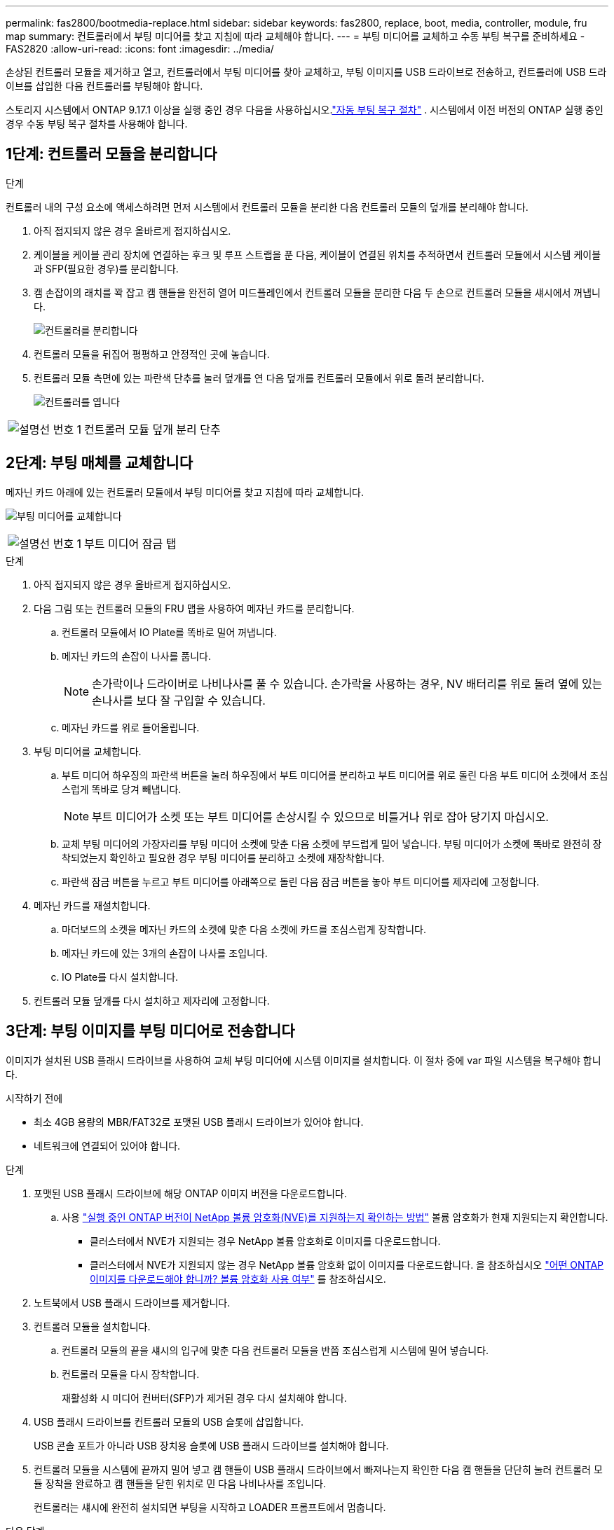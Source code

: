 ---
permalink: fas2800/bootmedia-replace.html 
sidebar: sidebar 
keywords: fas2800, replace, boot, media, controller, module, fru map 
summary: 컨트롤러에서 부팅 미디어를 찾고 지침에 따라 교체해야 합니다. 
---
= 부팅 미디어를 교체하고 수동 부팅 복구를 준비하세요 - FAS2820
:allow-uri-read: 
:icons: font
:imagesdir: ../media/


[role="lead"]
손상된 컨트롤러 모듈을 제거하고 열고, 컨트롤러에서 부팅 미디어를 찾아 교체하고, 부팅 이미지를 USB 드라이브로 전송하고, 컨트롤러에 USB 드라이브를 삽입한 다음 컨트롤러를 부팅해야 합니다.

스토리지 시스템에서 ONTAP 9.17.1 이상을 실행 중인 경우 다음을 사용하십시오.link:bootmedia-replace-workflow-bmr.html["자동 부팅 복구 절차"] .  시스템에서 이전 버전의 ONTAP 실행 중인 경우 수동 부팅 복구 절차를 사용해야 합니다.



== 1단계: 컨트롤러 모듈을 분리합니다

.단계
컨트롤러 내의 구성 요소에 액세스하려면 먼저 시스템에서 컨트롤러 모듈을 분리한 다음 컨트롤러 모듈의 덮개를 분리해야 합니다.

. 아직 접지되지 않은 경우 올바르게 접지하십시오.
. 케이블을 케이블 관리 장치에 연결하는 후크 및 루프 스트랩을 푼 다음, 케이블이 연결된 위치를 추적하면서 컨트롤러 모듈에서 시스템 케이블과 SFP(필요한 경우)를 분리합니다.
. 캠 손잡이의 래치를 꽉 잡고 캠 핸들을 완전히 열어 미드플레인에서 컨트롤러 모듈을 분리한 다음 두 손으로 컨트롤러 모듈을 섀시에서 꺼냅니다.
+
image::../media/drw_2850_pcm_remove_install_IEOPS-694.svg[컨트롤러를 분리합니다]

. 컨트롤러 모듈을 뒤집어 평평하고 안정적인 곳에 놓습니다.
. 컨트롤러 모듈 측면에 있는 파란색 단추를 눌러 덮개를 연 다음 덮개를 컨트롤러 모듈에서 위로 돌려 분리합니다.
+
image::../media/drw_2850_open_controller_module_cover_IEOPS-695.svg[컨트롤러를 엽니다]



[cols="1,2"]
|===


 a| 
image::../media/icon_round_1.png[설명선 번호 1]
 a| 
컨트롤러 모듈 덮개 분리 단추

|===


== 2단계: 부팅 매체를 교체합니다

메자닌 카드 아래에 있는 컨트롤러 모듈에서 부팅 미디어를 찾고 지침에 따라 교체합니다.

image:../media/drw_2850_replace_boot_media_IEOPS-696.svg["부팅 미디어를 교체합니다"]

[cols="1,2"]
|===


 a| 
image::../media/icon_round_1.png[설명선 번호 1]
 a| 
부트 미디어 잠금 탭

|===
.단계
. 아직 접지되지 않은 경우 올바르게 접지하십시오.
. 다음 그림 또는 컨트롤러 모듈의 FRU 맵을 사용하여 메자닌 카드를 분리합니다.
+
.. 컨트롤러 모듈에서 IO Plate를 똑바로 밀어 꺼냅니다.
.. 메자닌 카드의 손잡이 나사를 풉니다.
+

NOTE: 손가락이나 드라이버로 나비나사를 풀 수 있습니다. 손가락을 사용하는 경우, NV 배터리를 위로 돌려 옆에 있는 손나사를 보다 잘 구입할 수 있습니다.

.. 메자닌 카드를 위로 들어올립니다.


. 부팅 미디어를 교체합니다.
+
.. 부트 미디어 하우징의 파란색 버튼을 눌러 하우징에서 부트 미디어를 분리하고 부트 미디어를 위로 돌린 다음 부트 미디어 소켓에서 조심스럽게 똑바로 당겨 빼냅니다.
+

NOTE: 부트 미디어가 소켓 또는 부트 미디어를 손상시킬 수 있으므로 비틀거나 위로 잡아 당기지 마십시오.

.. 교체 부팅 미디어의 가장자리를 부팅 미디어 소켓에 맞춘 다음 소켓에 부드럽게 밀어 넣습니다.
부팅 미디어가 소켓에 똑바로 완전히 장착되었는지 확인하고 필요한 경우 부팅 미디어를 분리하고 소켓에 재장착합니다.
.. 파란색 잠금 버튼을 누르고 부트 미디어를 아래쪽으로 돌린 다음 잠금 버튼을 놓아 부트 미디어를 제자리에 고정합니다.


. 메자닌 카드를 재설치합니다.
+
.. 마더보드의 소켓을 메자닌 카드의 소켓에 맞춘 다음 소켓에 카드를 조심스럽게 장착합니다.
.. 메자닌 카드에 있는 3개의 손잡이 나사를 조입니다.
.. IO Plate를 다시 설치합니다.


. 컨트롤러 모듈 덮개를 다시 설치하고 제자리에 고정합니다.




== 3단계: 부팅 이미지를 부팅 미디어로 전송합니다

이미지가 설치된 USB 플래시 드라이브를 사용하여 교체 부팅 미디어에 시스템 이미지를 설치합니다. 이 절차 중에 var 파일 시스템을 복구해야 합니다.

.시작하기 전에
* 최소 4GB 용량의 MBR/FAT32로 포맷된 USB 플래시 드라이브가 있어야 합니다.
* 네트워크에 연결되어 있어야 합니다.


.단계
. 포맷된 USB 플래시 드라이브에 해당 ONTAP 이미지 버전을 다운로드합니다.
+
.. 사용 https://kb.netapp.com/onprem/ontap/dm/Encryption/How_to_determine_if_the_running_ONTAP_version_supports_NetApp_Volume_Encryption_(NVE)["실행 중인 ONTAP 버전이 NetApp 볼륨 암호화(NVE)를 지원하는지 확인하는 방법"^] 볼륨 암호화가 현재 지원되는지 확인합니다.
+
*** 클러스터에서 NVE가 지원되는 경우 NetApp 볼륨 암호화로 이미지를 다운로드합니다.
*** 클러스터에서 NVE가 지원되지 않는 경우 NetApp 볼륨 암호화 없이 이미지를 다운로드합니다.
을 참조하십시오 https://kb.netapp.com/onprem/ontap/os/Which_ONTAP_image_should_I_download%3F_With_or_without_Volume_Encryption%3F["어떤 ONTAP 이미지를 다운로드해야 합니까? 볼륨 암호화 사용 여부"^] 를 참조하십시오.




. 노트북에서 USB 플래시 드라이브를 제거합니다.
. 컨트롤러 모듈을 설치합니다.
+
.. 컨트롤러 모듈의 끝을 섀시의 입구에 맞춘 다음 컨트롤러 모듈을 반쯤 조심스럽게 시스템에 밀어 넣습니다.
.. 컨트롤러 모듈을 다시 장착합니다.
+
재활성화 시 미디어 컨버터(SFP)가 제거된 경우 다시 설치해야 합니다.



. USB 플래시 드라이브를 컨트롤러 모듈의 USB 슬롯에 삽입합니다.
+
USB 콘솔 포트가 아니라 USB 장치용 슬롯에 USB 플래시 드라이브를 설치해야 합니다.

. 컨트롤러 모듈을 시스템에 끝까지 밀어 넣고 캠 핸들이 USB 플래시 드라이브에서 빠져나는지 확인한 다음 캠 핸들을 단단히 눌러 컨트롤러 모듈 장착을 완료하고 캠 핸들을 닫힌 위치로 민 다음 나비나사를 조입니다.
+
컨트롤러는 섀시에 완전히 설치되면 부팅을 시작하고 LOADER 프롬프트에서 멈춥니다.



.다음 단계
부팅 미디어를 교체한 후 을 수행해야 link:bootmedia-recovery-image-boot.html["복구 이미지를 부팅합니다"]합니다.

